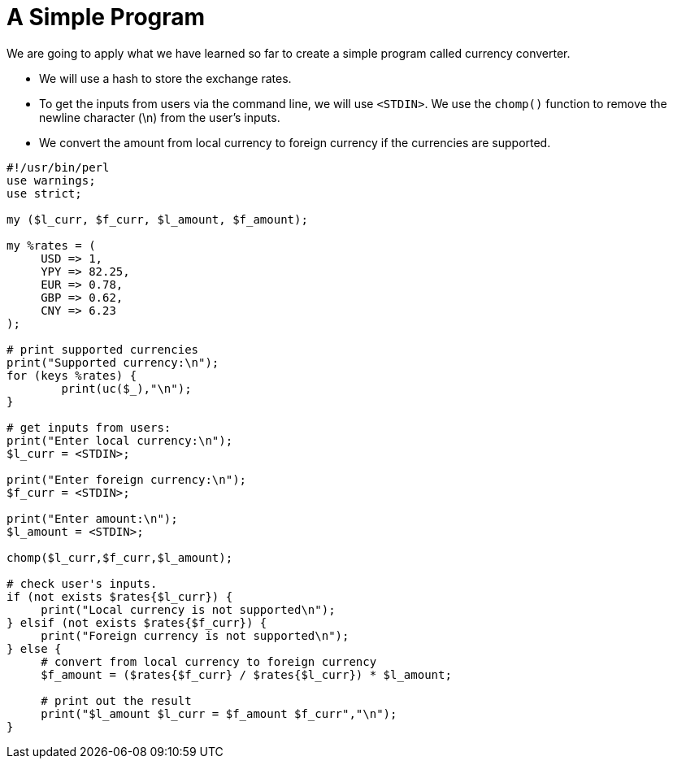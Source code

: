 = A Simple Program

We are going to apply what we have learned so far to create a simple program
called currency converter.

* We will use a hash to store the exchange rates.
* To get the inputs from users via the command line, we will use `<STDIN>`. We
  use the `chomp()` function to remove the newline character (\n) from the
  user’s inputs.
* We convert the amount from local currency to foreign currency if the
  currencies are supported.

[source,perl]
----
#!/usr/bin/perl
use warnings;
use strict;

my ($l_curr, $f_curr, $l_amount, $f_amount);

my %rates = (	
     USD => 1,
     YPY => 82.25,
     EUR => 0.78,
     GBP => 0.62,
     CNY => 6.23
);

# print supported currencies
print("Supported currency:\n");
for (keys %rates) {
	print(uc($_),"\n");
}

# get inputs from users:
print("Enter local currency:\n");
$l_curr = <STDIN>;

print("Enter foreign currency:\n");
$f_curr = <STDIN>;

print("Enter amount:\n");
$l_amount = <STDIN>;

chomp($l_curr,$f_curr,$l_amount);

# check user's inputs.
if (not exists $rates{$l_curr}) {
     print("Local currency is not supported\n");
} elsif (not exists $rates{$f_curr}) {
     print("Foreign currency is not supported\n");
} else {
     # convert from local currency to foreign currency
     $f_amount = ($rates{$f_curr} / $rates{$l_curr}) * $l_amount;

     # print out the result
     print("$l_amount $l_curr = $f_amount $f_curr","\n");
}
----

